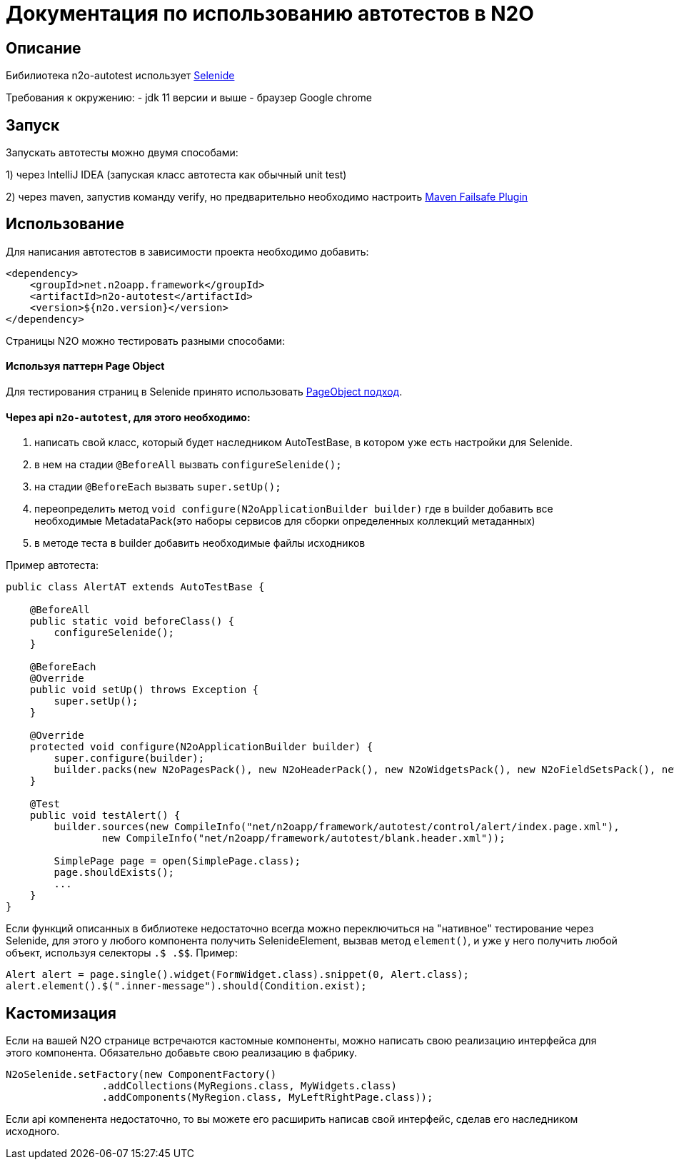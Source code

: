 = Документация по использованию автотестов в N2O

== Описание
Бибилиотека n2o-autotest использует  https://ru.selenide.org/documentation.html[Selenide]

Требования к окружению:
- jdk 11 версии и выше
- браузер Google chrome

== Запуск
Запускать автотесты можно двумя способами:

1) через IntelliJ IDEA (запуская класс автотеста как обычный unit test)

2) через maven, запустив команду verify,
но предварительно необходимо настроить https://maven.apache.org/surefire/maven-failsafe-plugin/[Maven Failsafe Plugin]

== Использование
Для написания автотестов в зависимости проекта необходимо добавить:
[source,xml]
----
<dependency>
    <groupId>net.n2oapp.framework</groupId>
    <artifactId>n2o-autotest</artifactId>
    <version>${n2o.version}</version>
</dependency>
----


Страницы N2O можно тестировать разными способами:

==== Используя паттерн Page Object
Для тестирования страниц в Selenide принято использовать https://selenide.gitbooks.io/user-guide/content/ru/pageobjects.html[PageObject подход].







==== Через api `n2o-autotest`, для этого необходимо:
<1> написать свой класс, который будет наследником AutoTestBase, в котором уже есть настройки для Selenide.
<2> в нем на стадии `@BeforeAll` вызвать `configureSelenide();`
<3> на стадии `@BeforeEach` вызвать `super.setUp();`
<4> переопределить метод `void configure(N2oApplicationBuilder builder)` где в builder добавить все необходимые MetadataPack(это
наборы сервисов для сборки определенных коллекций метаданных)
<5> в методе теста в builder добавить необходимые файлы исходников

Пример автотеста:
[source,xml]
----
public class AlertAT extends AutoTestBase {

    @BeforeAll
    public static void beforeClass() {
        configureSelenide();
    }

    @BeforeEach
    @Override
    public void setUp() throws Exception {
        super.setUp();
    }

    @Override
    protected void configure(N2oApplicationBuilder builder) {
        super.configure(builder);
        builder.packs(new N2oPagesPack(), new N2oHeaderPack(), new N2oWidgetsPack(), new N2oFieldSetsPack(), new N2oControlsPack());
    }

    @Test
    public void testAlert() {
        builder.sources(new CompileInfo("net/n2oapp/framework/autotest/control/alert/index.page.xml"),
                new CompileInfo("net/n2oapp/framework/autotest/blank.header.xml"));

        SimplePage page = open(SimplePage.class);
        page.shouldExists();
        ...
    }
}
----

Если функций описанных в библиотеке недостаточно всегда можно переключиться на "нативное" тестирование через Selenide,
для этого у любого компонента получить SelenideElement, вызвав метод `element()`, и уже у него получить любой объект,
используя селекторы `.$ .$$`. Пример:
[source,xml]
----
Alert alert = page.single().widget(FormWidget.class).snippet(0, Alert.class);
alert.element().$(".inner-message").should(Condition.exist);
----



== Кастомизация
Если на вашей N2O странице встречаются кастомные компоненты, можно написать свою реализацию интерфейса для этого компонента.
Обязательно добавьте свою реализацию в фабрику.
[source,xml]
----
N2oSelenide.setFactory(new ComponentFactory()
                .addCollections(MyRegions.class, MyWidgets.class)
                .addComponents(MyRegion.class, MyLeftRightPage.class));
----

Если api компенента недостаточно, то вы можете его расширить написав свой интерфейс, сделав его наследником исходного.
